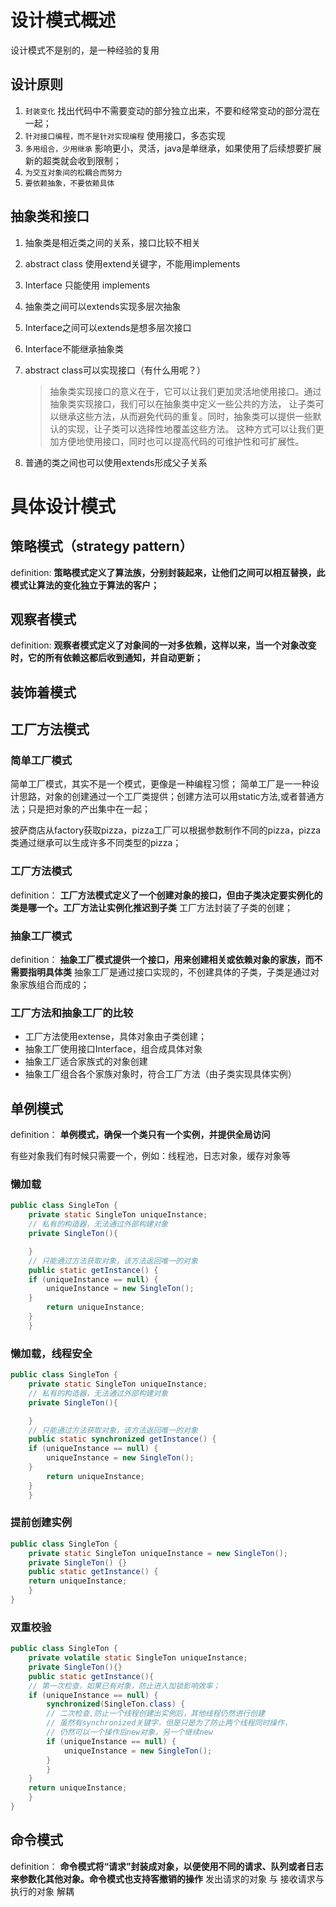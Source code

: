 * 设计模式概述

设计模式不是别的，是一种经验的复用

** 设计原则
1. =封装变化=
   找出代码中不需要变动的部分独立出来，不要和经常变动的部分混在一起；
2. =针对接口编程，而不是针对实现编程=
   使用接口，多态实现
3. =多用组合，少用继承=
   影响更小，灵活，java是单继承，如果使用了后续想要扩展新的超类就会收到限制；
4. =为交互对象间的松耦合而努力=
5. =要依赖抽象，不要依赖具体=

** 抽象类和接口
1. 抽象类是相近类之间的关系，接口比较不相关
2. abstract class 使用extend关键字，不能用implements
3. Interface 只能使用 implements
4. 抽象类之间可以extends实现多层次抽象
5. Interface之间可以extends是想多层次接口
6. Interface不能继承抽象类
7. abstract class可以实现接口（有什么用呢？）
   #+begin_quote
   抽象类实现接口的意义在于，它可以让我们更加灵活地使用接口。通过抽象类实现接口，我们可以在抽象类中定义一些公共的方法，
   让子类可以继承这些方法，从而避免代码的重复。同时，抽象类可以提供一些默认的实现，让子类可以选择性地覆盖这些方法。
   这种方式可以让我们更加方便地使用接口，同时也可以提高代码的可维护性和可扩展性。
   #+end_quote
8. 普通的类之间也可以使用extends形成父子关系


* 具体设计模式

** 策略模式（strategy pattern）
definition: *策略模式定义了算法族，分别封装起来，让他们之间可以相互替换，此模式让算法的变化独立于算法的客户；*
[[file:imag/Snipaste_2024-02-06_14-04-26.png]]

** 观察者模式
definition: *观察者模式定义了对象间的一对多依赖，这样以来，当一个对象改变时，它的所有依赖这都后收到通知，并自动更新；*

** 装饰着模式

** 工厂方法模式

*** 简单工厂模式
        简单工厂模式，其实不是一个模式，更像是一种编程习惯；
	[[file:imag/Snipaste_2024-01-19_22-31-31.png]]
简单工厂是一一种设计思路，对象的创建通过一个工厂类提供；创建方法可以用static方法,或者普通方法；只是把对象的产出集中在一起；

	披萨商店从factory获取pizza，pizza工厂可以根据参数制作不同的pizza，pizza类通过继承可以生成许多不同类型的pizza；

*** 工厂方法模式
definition： *工厂方法模式定义了一个创建对象的接口，但由子类决定要实例化的类是哪一个。工厂方法让实例化推迟到子类*
工厂方法封装了子类的创建；

[[file:imag/Snipaste_2024-01-22_10-08-56.png]]

[[file:imag/Snipaste_2024-01-22_10-19-00.png]]

*** 抽象工厂模式
definition： *抽象工厂模式提供一个接口，用来创建相关或依赖对象的家族，而不需要指明具体类*
抽象工厂是通过接口实现的，不创建具体的子类，子类是通过对象家族组合而成的；

*** 工厂方法和抽象工厂的比较
+ 工厂方法使用extense，具体对象由子类创建；
+ 抽象工厂使用接口Interface，组合成具体对象
+ 抽象工厂适合家族式的对象创建
+ 抽象工厂组合各个家族对象时，符合工厂方法（由子类实现具体实例）


** 单例模式
definition： *单例模式，确保一个类只有一个实例，并提供全局访问* 

有些对象我们有时候只需要一个，例如：线程池，日志对象，缓存对象等

[[file:imag/Snipaste_2024-02-06_14-57-40.png]]

*** 懒加载
#+begin_src java
  public class SingleTon {
      private static SingleTon uniqueInstance;
      // 私有的构造器，无法通过外部构建对象
      private SingleTon(){

      }
      // 只能通过方法获取对象，该方法返回唯一的对象
      public static getInstance() {
	  if (uniqueInstance == null) {
	      uniqueInstance = new SingleTon();
      }
	      return uniqueInstance;
	  }
      }
#+end_src

*** 懒加载，线程安全
#+begin_src java
  public class SingleTon {
      private static SingleTon uniqueInstance;
      // 私有的构造器，无法通过外部构建对象
      private SingleTon(){

      }
      // 只能通过方法获取对象，该方法返回唯一的对象
      public static synchronized getInstance() {
	  if (uniqueInstance == null) {
	      uniqueInstance = new SingleTon();
      }
	      return uniqueInstance;
	  }
      }
  
#+end_src

*** 提前创建实例
#+begin_src java
  public class SingleTon {
      private static SingleTon uniqueInstance = new SingleTon();
      private SingleTon() {}
      public static getInstance() {
	  return uniqueInstance;
      }
  }
#+end_src

*** 双重校验
#+begin_src java
  public class SingleTon {
      private volatile static SingleTon uniqueInstance;
      private SingleTon(){}
      public static getInstance(){
	  // 第一次检查，如果已有对象，防止进入加锁影响效率；
	  if (uniqueInstance == null) {
	      synchronized(SingleTon.class) {
		  // 二次检查,防止一个线程创建出实例后，其他线程仍然进行创建
		  // 虽然有synchronized关键字，但是只是为了防止两个线程同时操作，
		  // 仍然可以一个操作后new对象，另一个继续new
		  if (uniqueInstance == null) {
		      uniqueInstance = new SingleTon();
		  }
	      }
	  }
	  return uniqueInstance;
      }
  }
#+end_src

** 命令模式
definition： *命令模式将“请求”封装成对象，以便使用不同的请求、队列或者日志来参数化其他对象。命令模式也支持客撤销的操作*
发出请求的对象 与 接收请求与执行的对象 解耦

[[file:imag/Snipaste_2024-02-06_17-05-45.png]]

[[file:imag/Snipaste_2024-02-06_17-25-22.png]]


